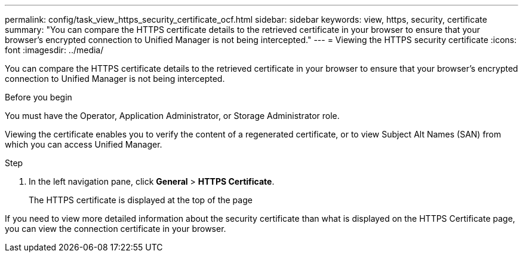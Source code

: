 ---
permalink: config/task_view_https_security_certificate_ocf.html
sidebar: sidebar
keywords: view, https, security, certificate
summary: "You can compare the HTTPS certificate details to the retrieved certificate in your browser to ensure that your browser’s encrypted connection to Unified Manager is not being intercepted."
---
= Viewing the HTTPS security certificate
:icons: font
:imagesdir: ../media/

[.lead]
You can compare the HTTPS certificate details to the retrieved certificate in your browser to ensure that your browser's encrypted connection to Unified Manager is not being intercepted.

.Before you begin

You must have the Operator, Application Administrator, or Storage Administrator role.

Viewing the certificate enables you to verify the content of a regenerated certificate, or to view Subject Alt Names (SAN) from which you can access Unified Manager.

.Step

. In the left navigation pane, click *General* > *HTTPS Certificate*.
+
The HTTPS certificate is displayed at the top of the page

If you need to view more detailed information about the security certificate than what is displayed on the HTTPS Certificate page, you can view the connection certificate in your browser.
